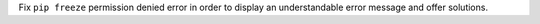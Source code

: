 Fix ``pip freeze`` permission denied error in order to display an understandable error message and offer solutions.
